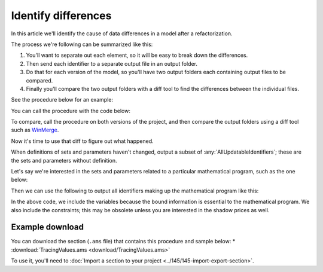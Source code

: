 Identify differences
=======================
.. meta::
   :description: A trick for how to troubleshoot data differences with an AIMMS procedure and diff tool.
   :keywords: diff, difference, data, refactor

In this article we'll identify the cause of data differences in a model after a refactorization. 

The process we're following can be summarized like this:

#. You'll want to separate out each element, so it will be easy to break down the differences. 
#. Then send each identifier to a separate output file in an output folder. 
#. Do that for each version of the model, so you'll have two output folders each containing output files to be compared. 
#. Finally you'll compare the two output folders with a diff tool to find the differences between the individual files.

See the procedure below for an example:

.. code-block:: aimms
    :linenos:

    Procedure pr_TraceValues {
        Arguments: (s_someIds,sp_outputFoldername);
        Body: {
            block where
                single_column_display := 1, ! Each element on a single line; it is easy to identify single element differences.
                listing_number_precision := 6 ; ! Increase this if you want to identify potential numerical causes.
            
                ! Ensure the output folder exists.
                if not DirectoryExists( sp_outputFolderName ) then
                    DirectoryCreate( sp_outputFolderName );
                endif ;
            
                ! Write each identifier to a separate output file.
                !
                ! To do so, we need to put each identifier in consecutively in a singleton set
                ! and then we can use the write statement.
                !
                ! :: cannot be part of a filename, so replace it with __.
                for i_sid do
            
                    ! Fill the single ton set with the identifier at hand.
                    s_oneId := {};
                    s_oneId := i_sid ;
            
                    ! Construct the name of the output file.
                    sp_outputBase := formatString("%e",i_sid);
                    sp_outputBase := FindReplaceStrings( sp_outputBase, ":", "_" );
                    sp_outputFilename := formatString("%s\\%s", sp_outputFolderName, sp_outputBase);
            
                    ! Actually write the identifier
                    write s_oneId to file sp_outputFilename ;
            
                endfor ;
            
            endblock ;
        }
        Set s_someIds {
            SubsetOf: AllIdentifiers;
            Index: i_sid;
            Property: Input;
        }
        Set s_oneId {
            SubsetOf: AllIdentifiers;
        }
        StringParameter sp_outputFoldername {
            Property: Input;
        }
        StringParameter sp_outputBase;
        StringParameter sp_outputFilename;
    }

You can call the procedure with the code below:

.. code-block:: aimms
    :linenos:

    Procedure pr_ExampleTraceValues {
        Body: {
            s_outputIds := AllUpdatableIdentifiers * ( mod1 + mod2 );
            pr_TraceValues( s_outputIds, "myModuleData" );
        }
        Set s_outputIds {
            SubsetOf: AllIdentifiers;
        }
    }
    
To compare, call the procedure on both versions of the project, and then compare the output folders using a diff tool such as `WinMerge <https://winmerge.org/>`_.

Now it's time to use that diff to figure out what happened.

When definitions of sets and parameters haven't changed, output a subset of :any:`AllUpdatableIdentifiers`; these are the sets and parameters without definition.

Let's say we're interested in the sets and parameters related to a particular mathematical program, such as the one below:

.. code-block:: aimms
    :linenos:

    Module Mod3 {
        Prefix: m3;
        Set s_myVars {
            SubsetOf: AllVariables;
            Definition: AllVariables * Mod3;
        }
        Set s_myCons {
            SubsetOf: AllConstraints;
            Definition: AllConstraints * Mod3;
        }
        Variable v_obj {
            Range: free;
        }
        MathematicalProgram mp_Mine {
            Objective: v_obj;
            Direction: minimize;
            Constraints: s_myCons;
            Variables: s_myVars;
            Type: Automatic;
        }
    }
    
Then we can use the following to output all identifiers making up the mathematical program like this:  

.. code-block:: aimms
    :linenos:

    s_outputIds := data { v_obj } + m3::s_myVars + m3::s_myCons ;
    s_outputIds += ReferencedIdentifiers( s_outputIds, AllAttributeNames, 1 );
    pr_TraceValues( s_outputIds, "myMPData" );

In the above code, we include the variables because the bound information is essential to the mathematical program.  
We also include the constraints; this may be obsolete unless you are interested in the shadow prices as well.

Example download
------------------
You can download the section (``.ams`` file) that contains this procedure and sample below:
* :download:`TracingValues.ams <download/TracingValues.ams>` 


To use it, you'll need to :doc:`Import a section to your project <../145/145-import-export-section>`.  


